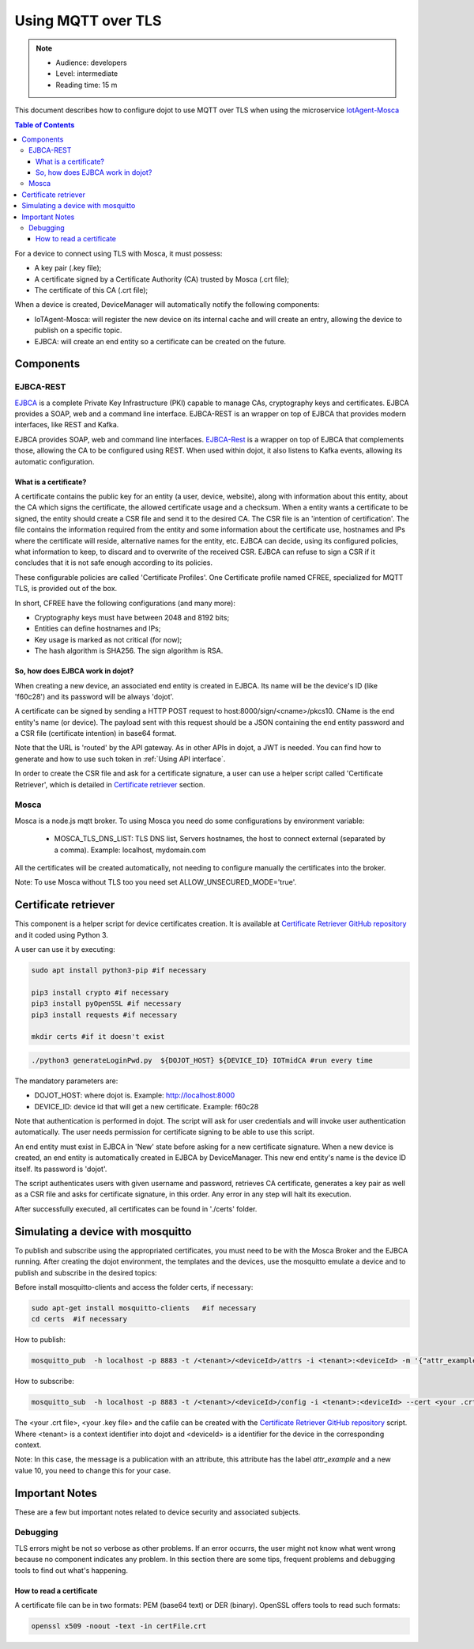.. _Using MQTT over TLS:

Using MQTT over TLS
===================

.. note::
   - Audience: developers
   - Level: intermediate
   - Reading time: 15 m


This document describes how to configure dojot to use MQTT over TLS when using the microservice `IotAgent-Mosca`_

.. contents:: Table of Contents
  :local:


For a device to connect using TLS with Mosca, it must possess:

-  A key pair (.key file);
-  A certificate signed by a Certificate Authority (CA) trusted by
   Mosca (.crt file);
-  The certificate of this CA (.crt file);


When a device is created, DeviceManager will automatically notify
the following components:

-  IoTAgent-Mosca: will register the new device on its internal cache and will create an entry, allowing the device to publish on a specific topic.
-  EJBCA: will create an end entity so a certificate can be created on
   the future.

Components
----------

EJBCA-REST
~~~~~~~~~~

`EJBCA`_ is a complete Private Key Infrastructure (PKI) capable to manage CAs,
cryptography keys and certificates. EJBCA provides a SOAP, web and a command
line interface. EJBCA-REST is an wrapper on top of EJBCA that provides modern
interfaces, like REST and Kafka.

EJBCA provides SOAP, web and command line interfaces. `EJBCA-Rest`_ is a wrapper
on top of EJBCA that complements those, allowing the CA to be configured using
REST. When used within dojot, it also listens to Kafka events, allowing its
automatic configuration.

What is a certificate?
^^^^^^^^^^^^^^^^^^^^^^

A certificate contains the public key for an entity (a user, device, website),
along with information about this entity, about the CA which signs the
certificate, the allowed certificate usage and a checksum. When a entity wants
a certificate to be signed, the entity should create a CSR file and send it to
the desired CA. The CSR file is an 'intention of certification'. The file
contains the information required from the entity and some information about
the certificate use, hostnames and IPs where the certificate will reside,
alternative names for the entity, etc. EJBCA can decide, using its configured
policies, what information to keep, to discard and to overwrite of the received
CSR. EJBCA can refuse to sign a CSR if it concludes that it is not safe enough
according to its policies.

These configurable policies are called 'Certificate Profiles'. One Certificate
profile named CFREE, specialized for MQTT TLS, is provided out of the box.

In short, CFREE have the following configurations (and many more):

-  Cryptography keys must have between 2048 and 8192 bits;
-  Entities can define hostnames and IPs;
-  Key usage is marked as not critical (for now);
-  The hash algorithm is SHA256. The sign algorithm is RSA.


So, how does EJBCA work in dojot?
^^^^^^^^^^^^^^^^^^^^^^^^^^^^^^^^^

When creating a new device, an associated end entity is created in EJBCA. Its
name will be the device's ID (like 'f60c28') and its password will be always
'dojot'.

A certificate can be signed by sending a HTTP POST request to
host:8000/sign/<cname>/pkcs10. CName is the end entity's name (or device). The
payload sent with this request should be a JSON containing the end entity
password and a CSR file (certificate intention) in base64 format.

Note that the URL is 'routed' by the API gateway. As in other APIs in dojot, a
JWT is needed. You can find how to generate and how to use such token in
:ref:`Using API interface`.

In order to create the CSR file and ask for a certificate signature, a user can
use a helper script called 'Certificate Retriever', which is detailed in
`Certificate retriever`_ section.

Mosca
~~~~~~~~~~~~
Mosca is a node.js mqtt broker. To using Mosca you need do some configurations by environment variable:

 - MOSCA_TLS_DNS_LIST: TLS DNS list, Servers hostnames, the host to connect external (separated by a comma). Example: localhost, mydomain.com

All the certificates will be created automatically,
not needing to configure manually the certificates into the broker.

Note: To use Mosca without TLS too you need set ALLOW_UNSECURED_MODE='true'.

Certificate retriever
---------------------

This component is a helper script for device certificates creation. It
is available at `Certificate Retriever GitHub repository`_ and it
coded using Python 3.

A user can use it by executing:

.. code:: bash

   sudo apt install python3-pip #if necessary

   pip3 install crypto #if necessary
   pip3 install pyOpenSSL #if necessary
   pip3 install requests #if necessary

   mkdir certs #if it doesn't exist

.. code:: bash

    ./python3 generateLoginPwd.py  ${DOJOT_HOST} ${DEVICE_ID} IOTmidCA #run every time

The mandatory parameters are:

-  DOJOT_HOST: where dojot is. Example: http://localhost:8000
-  DEVICE_ID: device id that will get a new certificate. Example: f60c28

Note that authentication is performed in dojot. The script will ask for user
credentials and will invoke user authentication automatically. The user needs
permission for certificate signing to be able to use this script.

An end entity must exist in EJBCA in 'New' state before asking for a new
certificate signature. When a new device is created, an end entity is
automatically created in EJBCA by DeviceManager. This new end entity's name is
the device ID itself. Its password is 'dojot'.

The script authenticates users with given username and password, retrieves CA
certificate, generates a key pair as well as a CSR file and asks for
certificate signature, in this order. Any error in any step will halt its
execution.

After successfully executed, all certificates can be found in './certs'
folder.

Simulating a device with mosquitto
----------------------------------

To publish and subscribe using the appropriated certificates, you must need to be
with the Mosca Broker and the EJBCA running. After creating the dojot
environment, the templates and the devices, use the mosquitto emulate
a device and to publish and subscribe in the desired topics:


Before install mosquitto-clients and access the folder certs, if necessary:

.. code:: bash

   sudo apt-get install mosquitto-clients   #if necessary
   cd certs  #if necessary

How to publish:

.. code:: bash

   mosquitto_pub  -h localhost -p 8883 -t /<tenant>/<deviceId>/attrs -i <tenant>:<deviceId> -m '{"attr_example": 10}' --cert <your .crt file> --key <your .key file> --cafile IOTmidCA.crt

How to subscribe:

.. code:: bash

   mosquitto_sub  -h localhost -p 8883 -t /<tenant>/<deviceId>/config -i <tenant>:<deviceId> --cert <your .crt file> --key <your .key file> --cafile IOTmidCA.crt


The <your .crt file>, <your .key file> and the cafile can be created with the `Certificate Retriever GitHub repository`_ script.
Where <tenant> is a context identifier into dojot and <deviceId> is a identifier for the device in the corresponding context.

Note: In this case, the message is a publication with an attribute, this attribute has the label `attr_example` and a new value 10, you need to change this for your case.


Important Notes
---------------

These are a few but important notes related to device security and
associated subjects.

Debugging
~~~~~~~~~

TLS errors might be not so verbose as other problems. If an error occurrs, the
user might not know what went wrong because no component indicates any problem.
In this section there are some tips, frequent problems and debugging tools to
find out what's happening.

How to read a certificate
^^^^^^^^^^^^^^^^^^^^^^^^^

A certificate file can be in two formats: PEM (base64 text) or DER
(binary). OpenSSL offers tools to read such formats:

.. code:: bash

    openssl x509 -noout -text -in certFile.crt



.. _EJBCA: https://www.ejbca.org
.. _Mosca repository: https://github.com/mcollina/mosca
.. _Certificate Retriever GitHub repository: https://github.com/dojot/certificate-retriever/tree/v0.4.3
.. _IotAgent-Mosca: https://github.com/dojot/iotagent-mosca/tree/v0.4.3
.. _EJBCA-Rest: https://github.com/dojot/ejbca-rest/tree/v0.4.3